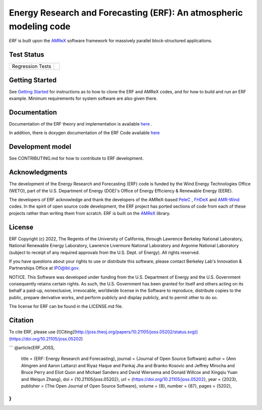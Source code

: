 Energy Research and Forecasting (ERF): An atmospheric modeling code
----

`ERF` is built upon the `AMReX <https://amrex-codes.github.io/amrex/>`_ software framework
for massively parallel block-structured applications.

.. image:: https://zenodo.org/badge/DOI/10.5281/zenodo.8102984.svg
   :target: https://doi.org/10.5281/zenodo.8102984

.. image:: https://joss.theoj.org/papers/10.21105/joss.05202/status.svg
   :target: https://doi.org/10.21105/joss.05202

Test Status
~~~~~~~~~~~

=================  =============
Regression Tests    |regtests|
=================  =============

.. |regtests| image:: https://github.com/erf-model/ERF/actions/workflows/ci.yml/badge.svg?branch=development

Getting Started
~~~~~~~~~~~~~~~

See `Getting Started <https://erf.readthedocs.io/en/latest/GettingStarted.html>`_ for instructions as to how to clone the ERF
and AMReX codes, and for how to build and run an ERF example.  Minimum requirements for system software are also given there.

Documentation
~~~~~~~~~~~~~~~~~

Documentation of the ERF theory and implementation is available `here <https://erf.readthedocs.io/en/latest/>`_ .

In addition, there is doxygen documentation of the ERF Code available `here <https://erf-model.github.io/docs/index.html>`_

Development model
~~~~~~~~~~~~~~~~~

See CONTRIBUTING.md for how to contribute to ERF development.

Acknowledgments
~~~~~~~~~~~~~~~

The development of the Energy Research and Forecasting (ERF) code is funded by the Wind Energy Technologies Office (WETO), part of the U.S. Department of Energy (DOE)'s Office of Energy Efficiency & Renewable Energy (EERE).

The developers of ERF acknowledge and thank the developers of the AMReX-based
`PeleC <https://github.com/AMReX-combustion/PeleC>`_ ,
`FHDeX <https://github.com/AMReX-FHD/FHDeX>`_ and
`AMR-Wind <https://github.com/Exawind/amr-wind>`_ codes.  In the spirit of open source code
development, the ERF project has ported sections of code from each of these projects rather
than writing them from scratch.
ERF is built on the `AMReX <https://github.com/AMReX-codes/AMReX>`_ library.

License
~~~~~~~~~

ERF Copyright (c) 2022, The Regents of the University of California,
through Lawrence Berkeley National Laboratory, National Renewable Energy Laboratory,
Lawrence Livermore National Laboratory and Argonne National
Laboratory (subject to receipt of any required approvals from the
U.S. Dept. of Energy). All rights reserved.

If you have questions about your rights to use or distribute this
software, please contact Berkeley Lab's Innovation & Partnerships
Office at IPO@lbl.gov.

NOTICE.  This Software was developed under funding from the
U.S. Department of Energy and the U.S. Government consequently retains
certain rights. As such, the U.S. Government has been granted for
itself and others acting on its behalf a paid-up, nonexclusive,
irrevocable, worldwide license in the Software to reproduce,
distribute copies to the public, prepare derivative works, and perform
publicly and display publicly, and to permit other to do so.

The license for ERF can be found in the LICENSE.md file.

Citation
~~~~~~~~~

To cite ERF, please use [![Citing](http://joss.theoj.org/papers/10.21105/joss.05202/status.svg)](https://doi.org/10.21105/joss.05202)

```
@article{ERF_JOSS,
    title   = {ERF: Energy Research and Forecasting},
    journal = {Journal of Open Source Software}
    author  = {Ann Almgren and Aaron Lattanzi and Riyaz Haque and Pankaj Jha and Branko Kosovic and Jeffrey Mirocha and Bruce Perry and Eliot Quon and Michael Sanders and David Wiersema and Donald Willcox and Xingqiu Yuan and Weiqun Zhang},
    doi     = {10.21105/joss.05202},
    url     = {https://doi.org/10.21105/joss.05202},
    year    = {2023},
    publisher = {The Open Journal of Open Source Software},
    volume  = {8},
    number  = {87},
    pages   = {5202},
}
```
